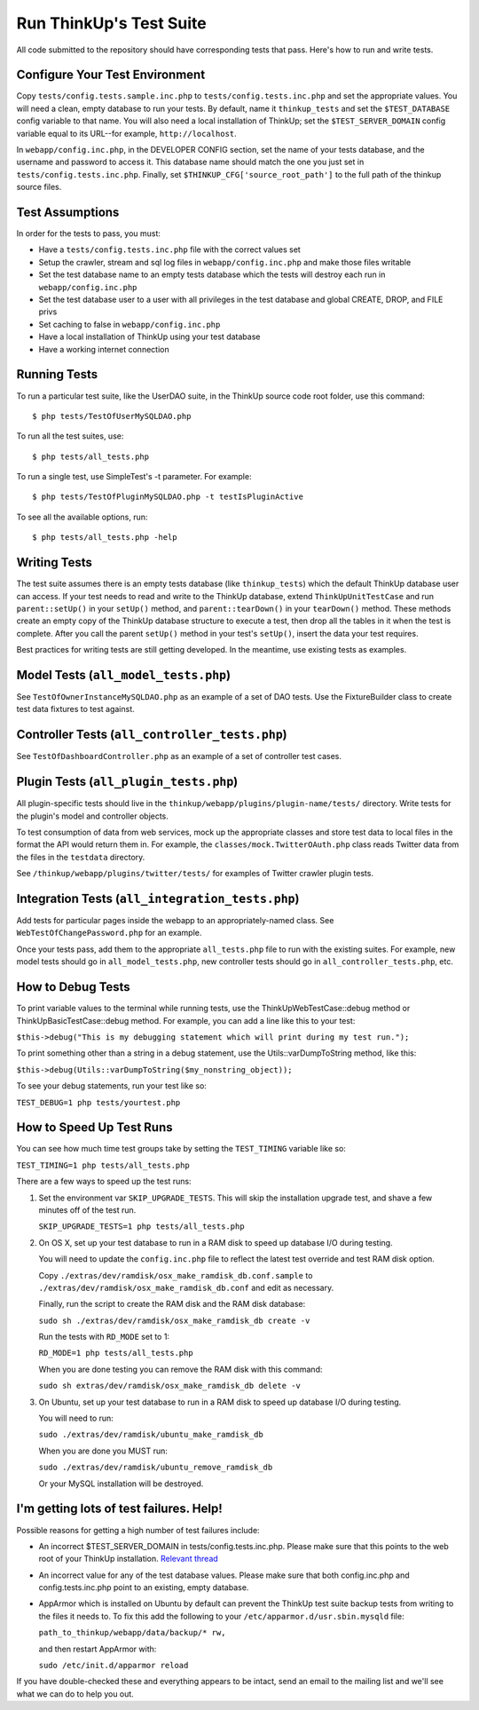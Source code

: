 Run ThinkUp's Test Suite
========================

All code submitted to the repository should have corresponding tests
that pass. Here's how to run and write tests.

Configure Your Test Environment
-------------------------------

Copy ``tests/config.tests.sample.inc.php`` to ``tests/config.tests.inc.php`` and set the appropriate values. You will
need a clean, empty database to run your tests. By default, name it ``thinkup_tests`` and set the ``$TEST_DATABASE``
config variable to that name. You will also need a local installation of ThinkUp; set the ``$TEST_SERVER_DOMAIN``
config variable equal to its URL--for example, ``http://localhost``.

In ``webapp/config.inc.php``, in the DEVELOPER CONFIG section, set the name of your tests database, and the username
and password to access it. This database name should match the one you just set in ``tests/config.tests.inc.php``.
Finally, set ``$THINKUP_CFG['source_root_path']`` to the full path of the thinkup source files.

Test Assumptions
----------------

In order for the tests to pass, you must:

-  Have a ``tests/config.tests.inc.php`` file with the correct values
   set
-  Setup the crawler, stream and sql log files in ``webapp/config.inc.php``
   and make those files writable
-  Set the test database name to an empty tests database which the tests
   will destroy each run in ``webapp/config.inc.php``
-  Set the test database user to a user with all privileges in the test
   database and global CREATE, DROP, and FILE privs
-  Set caching to false in ``webapp/config.inc.php``
-  Have a local installation of ThinkUp using your test database
-  Have a working internet connection


Running Tests
-------------

To run a particular test suite, like the UserDAO suite, in the ThinkUp
source code root folder, use this command:

::

    $ php tests/TestOfUserMySQLDAO.php

To run all the test suites, use:

::

    $ php tests/all_tests.php

To run a single test, use SimpleTest's -t parameter. For example:

::

    $ php tests/TestOfPluginMySQLDAO.php -t testIsPluginActive

To see all the available options, run:

::

    $ php tests/all_tests.php -help

Writing Tests
-------------

The test suite assumes there is an empty tests database (like
``thinkup_tests``) which the default ThinkUp database user can access.
If your test needs to read and write to the ThinkUp database, extend
``ThinkUpUnitTestCase`` and run ``parent::setUp()`` in your ``setUp()``
method, and ``parent::tearDown()`` in your ``tearDown()`` method. These
methods create an empty copy of the ThinkUp database structure to
execute a test, then drop all the tables in it when the test is
complete. After you call the parent ``setUp()`` method in your test's
``setUp()``, insert the data your test requires.

Best practices for writing tests are still getting developed. In the
meantime, use existing tests as examples.

Model Tests (``all_model_tests.php``)
-------------------------------------

See ``TestOfOwnerInstanceMySQLDAO.php`` as an example of a set of DAO
tests. Use the FixtureBuilder class to create test data fixtures to test
against.

Controller Tests (``all_controller_tests.php``)
-----------------------------------------------

See ``TestOfDashboardController.php`` as an example of a set of
controller test cases.

Plugin Tests (``all_plugin_tests.php``)
---------------------------------------

All plugin-specific tests should live in the
``thinkup/webapp/plugins/plugin-name/tests/`` directory. Write tests for
the plugin's model and controller objects.

To test consumption of data from web services, mock up the appropriate
classes and store test data to local files in the format the API would
return them in. For example, the ``classes/mock.TwitterOAuth.php`` class
reads Twitter data from the files in the ``testdata`` directory.

See ``/thinkup/webapp/plugins/twitter/tests/`` for examples of Twitter
crawler plugin tests.

Integration Tests (``all_integration_tests.php``)
-------------------------------------------------

Add tests for particular pages inside the webapp to an
appropriately-named class. See ``WebTestOfChangePassword.php`` for an
example.

Once your tests pass, add them to the appropriate ``all_tests.php`` file
to run with the existing suites. For example, new model tests should go
in ``all_model_tests.php``, new controller tests should go in
``all_controller_tests.php``, etc.

How to Debug Tests
------------------

To print variable values to the terminal while running tests, use the
ThinkUpWebTestCase::debug method or ThinkUpBasicTestCase::debug method.
For example, you can add a line like this to your test:

``$this->debug("This is my debugging statement which will print during my test run.");``

To print something other than a string in a debug statement, use the
Utils::varDumpToString method, like this:

``$this->debug(Utils::varDumpToString($my_nonstring_object));``

To see your debug statements, run your test like so:

``TEST_DEBUG=1 php tests/yourtest.php``

How to Speed Up Test Runs
-------------------------

You can see how much time test groups take by setting the ``TEST_TIMING`` variable like so:

``TEST_TIMING=1 php tests/all_tests.php``

There are a few ways to speed up the test runs:

1.  Set the environment var ``SKIP_UPGRADE_TESTS``. This will skip the installation upgrade test, and shave a
    few minutes off of the test run.

    ``SKIP_UPGRADE_TESTS=1 php tests/all_tests.php``

2.  On OS X, set up your test database to run in a RAM disk to speed up database I/O during testing.

    You will need to update the ``config.inc.php`` file to reflect the latest test override and test RAM disk option.

    Copy ``./extras/dev/ramdisk/osx_make_ramdisk_db.conf.sample`` to ``./extras/dev/ramdisk/osx_make_ramdisk_db.conf``
    and edit as necessary.

    Finally, run the script to create the RAM disk and the RAM disk database:

    ``sudo sh ./extras/dev/ramdisk/osx_make_ramdisk_db create -v``

    Run the tests with ``RD_MODE`` set to 1:

    ``RD_MODE=1 php tests/all_tests.php``

    When you are done testing you can remove the RAM disk with this command:

    ``sudo sh extras/dev/ramdisk/osx_make_ramdisk_db delete -v``

3.  On Ubuntu, set up your test database to run in a RAM disk to speed up database I/O during testing.

    You will need to run:

    ``sudo ./extras/dev/ramdisk/ubuntu_make_ramdisk_db``

    When you are done you MUST run:

    ``sudo ./extras/dev/ramdisk/ubuntu_remove_ramdisk_db``

    Or your MySQL installation will be destroyed.

I'm getting lots of test failures. Help!
----------------------------------------

Possible reasons for getting a high number of test failures include:

-  An incorrect $TEST\_SERVER\_DOMAIN in tests/config.tests.inc.php.
   Please make sure that this points to the web root of your ThinkUp
   installation. `Relevant
   thread <https://groups.google.com/a/expertlabs.org/group/thinkup-dev/browse_thread/thread/755ac5a5f32666fc/>`_
-  An incorrect value for any of the test database values. Please make
   sure that both config.inc.php and config.tests.inc.php point to an
   existing, empty database.
-  AppArmor which is installed on Ubuntu by default can prevent the ThinkUp test suite backup tests from writing to the
   files it needs to. To fix this add the following to your ``/etc/apparmor.d/usr.sbin.mysqld`` file:

   ``path_to_thinkup/webapp/data/backup/* rw,``

   and then restart AppArmor with:

   ``sudo /etc/init.d/apparmor reload``

If you have double-checked these and everything appears to be intact,
send an email to the mailing list and we'll see what we can do to help you out.
